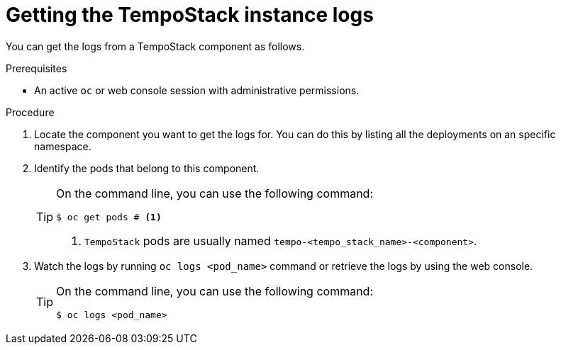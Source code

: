 // Module included in the following assemblies:
//
// * observability/distr_tracing/distr_tracing_tempo/distr-tracing-tempo-troubleshooting.adoc

:_mod-docs-content-type: PROCEDURE
[id="distr-tracing-tempo-getting-the-tempostack-instance-logs_{context}"]
= Getting the TempoStack instance logs

You can get the logs from a TempoStack component as follows.

.Prerequisites

* An active `oc` or web console session with administrative permissions.

.Procedure

. Locate the component you want to get the logs for. You can do this by listing all the deployments on an specific namespace.

. Identify the pods that belong to this component.
+
[TIP]
====
On the command line, you can use the following command:
----
$ oc get pods # <1>
----
<1> `TempoStack` pods are usually named `tempo-<tempo_stack_name>-<component>`.
====

. Watch the logs by running `oc logs <pod_name>` command or retrieve the logs by using the web console.
+
[TIP]
====
On the command line, you can use the following command:
----
$ oc logs <pod_name>
----
====
